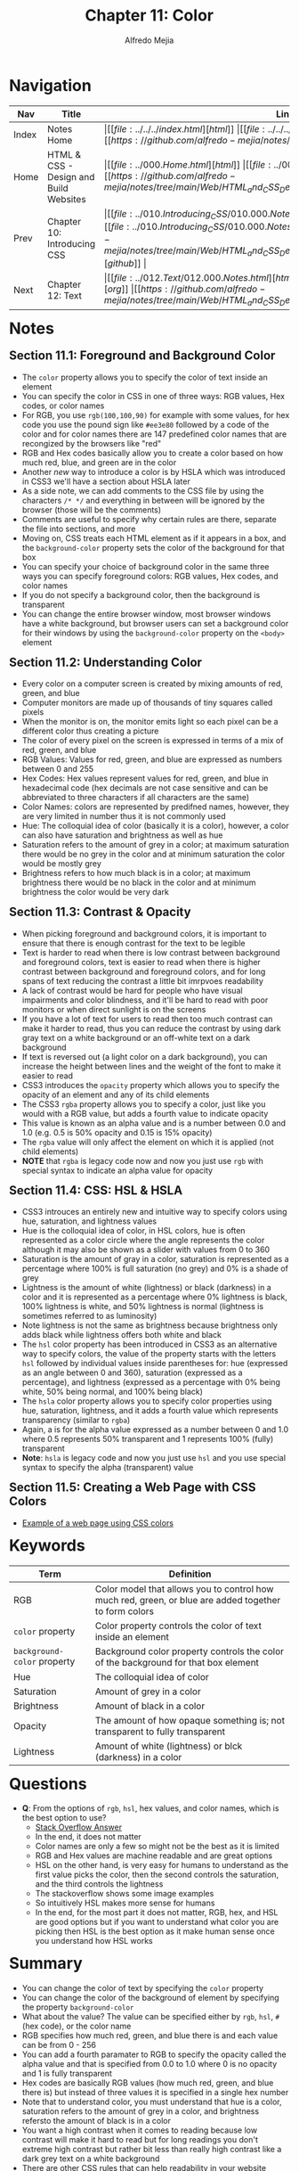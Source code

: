 #+title: Chapter 11: Color
#+author: Alfredo Mejia
#+options: num:nil html-postamble:nil
#+html_head: <link rel="stylesheet" type="text/css" href="https://cdn.jsdelivr.net/npm/bulma@1.0.4/css/bulma.min.css" /> <style>body {margin: 5%} h1,h2,h3,h4,h5,h6 {margin-top: 3%} .content ul:not(:first-child) {margin-top: 0.25em}}</style>

* Navigation                                                                                                                                                                                                          
| Nav   | Title                                  | Links                                   |
|-------+----------------------------------------+-----------------------------------------|
| Index | Notes Home                             | \vert [[file:../../../index.html][html]] \vert [[file:../../../index.org][org]] \vert [[https://github.com/alfredo-mejia/notes/tree/main][github]] \vert |
| Home  | HTML & CSS - Design and Build Websites | \vert [[file:../000.Home.html][html]] \vert [[file:../000.Home.org][org]] \vert [[https://github.com/alfredo-mejia/notes/tree/main/Web/HTML_and_CSS_Design_and_Build_Websites][github]] \vert |
| Prev  | Chapter 10: Introducing CSS            | \vert [[file:../010.Introducing_CSS/010.000.Notes.html][html]] \vert [[file:../010.Introducing_CSS/010.000.Notes.org][org]] \vert [[https://github.com/alfredo-mejia/notes/tree/main/Web/HTML_and_CSS_Design_and_Build_Websites/010.Introducing_CSS][github]] \vert |
| Next  | Chapter 12: Text                       | \vert [[file:../012.Text/012.000.Notes.html][html]] \vert [[file:../012.Text/012.000.Notes.org][org]] \vert [[https://github.com/alfredo-mejia/notes/tree/main/Web/HTML_and_CSS_Design_and_Build_Websites/012.Text][github]] \vert |

* Notes

** Section 11.1: Foreground and Background Color
   - The ~color~ property allows you to specify the color of text inside an element
   - You can specify the color in CSS in one of three ways: RGB values, Hex codes, or color names
   - For RGB, you use ~rgb(100,100,90)~ for example with some values, for hex code you use the pound sign like ~#ee3e80~ followed by a code of the color and for color names there are 147 predefined color names that are recongized by the browsers like "red"
   - RGB and Hex codes basically allow you to create a color based on how much red, blue, and green are in the color
   - Another /new/ way to introduce a color is by HSLA which was introduced in CSS3 we'll have a section about HSLA later
   - As a side note, we can add comments to the CSS file by using the characters ~/* */~ and everything in between will be ignored by the browser (those will be the comments)
   - Comments are useful to specify why certain rules are there, separate the file into sections, and more
   - Moving on, CSS treats each HTML element as if it appears in a box, and the ~background-color~ property sets the color of the background for that box
   - You can specify your choice of background color in the same three ways you can specify foreground colors: RGB values, Hex codes, and color names
   - If you do not specify a background color, then the background is transparent
   - You can change the entire browser window, most browser windows have a white background, but browser users can set a background color for their windows by using the ~background-color~ property on the ~<body>~ element

** Section 11.2: Understanding Color
   - Every color on a computer screen is created by mixing amounts of red, green, and blue
   - Computer monitors are made up of thousands of tiny squares called pixels
   - When the monitor is on, the monitor emits light so each pixel can be a different color thus creating a picture
   - The color of every pixel on the screen is expressed in terms of a mix of red, green, and blue
   - RGB Values: Values for red, green, and blue are expressed as numbers between 0 and 255
   - Hex Codes: Hex values represent values for red, green, and blue in hexadecimal code (hex decimals are not case sensitive and can be abbreviated to three characters if all characters are the same)
   - Color Names: colors are represented by predifned names, however, they are very limited in number thus it is not commonly used
   - Hue: The colloquial idea of color (basically it is a color), however, a color can also have saturation and brightness as well as hue
   - Saturation refers to the amount of grey in a color; at maximum saturation there would be no grey in the color and at minimum saturation the color would be mostly grey
   - Brightness refers to how much black is in a color; at maximum brightness there would be no black in the color and at minimum brightness the color would be very dark

** Section 11.3: Contrast & Opacity
   - When picking foreground and background colors, it is important to ensure that there is enough contrast for the text to be legible
   - Text is harder to read when there is low contrast between background and foreground colors, text is easier to read when there is higher contrast between background and foreground colors, and for long spans of text reducing the contrast a little bit imrpvoes readability
   - A lack of contrast would be hard for people who have visual impairments and color blindness, and it'll be hard to read with poor monitors or when direct sunlight is on the screens
   - If you have a lot of text for users to read then too much contrast can make it harder to read, thus you can reduce the contrast by using dark gray text on a white background or an off-white text on a dark background
   - If text is reversed out (a light color on a dark background), you can increase the height between lines and the weight of the font to make it easier to read
   - CSS3 introduces the ~opacity~ property which allows you to specify the opacity of an element and any of its child elements
   - The CSS3 ~rgba~ property allows you to specify a color, just like you would with a RGB value, but adds a fourth value to indicate opacity
   - This value is known as an alpha value and is a number between 0.0 and 1.0 (e.g. 0.5 is 50% opacity and 0.15 is 15% opacity)
   - The ~rgba~ value will only affect the element on which it is applied (not child elements)
   - *NOTE* that ~rgba~ is legacy code now and now you just use ~rgb~ with special syntax to indicate an alpha value for opacity

** Section 11.4: CSS: HSL & HSLA
   - CSS3 introuces an entirely new and intuitive way to specify colors using hue, saturation, and lightness values
   - Hue is the colloquial idea of color, in HSL colors, hue is often represented as a color circle where the angle represents the color although it may also be shown as a slider with values from 0 to 360
   - Saturation is the amount of gray in a color, saturation is represented as a percentage where 100% is full saturation (no grey) and 0% is a shade of grey
   - Lightness is the amount of white (lightness) or black (darkness) in a color and it is represented as a percentage where 0% lightness is black, 100% lightness is white, and 50% lightness is normal (lightness is sometimes referred to as luminosity)
   - Note lightness is not the same as brightness because brightness only adds black while lightness offers both white and black
   - The ~hsl~ color property has been introduced in CSS3 as an alternative way to specify colors, the value of the property starts with the letters ~hsl~ followed by individual values inside parentheses for: hue (expressed as an angle between 0 and 360), saturation (expressed as a percentage), and lightness (expressed as a percentage with 0% being white, 50% being normal, and 100% being black)
   - The ~hsla~ color property allows you to specify color properties using hue, saturation, lightness, and it adds a fourth value which represents transparency (similar to ~rgba~)
   - Again, a is for the alpha value expressed as a number between 0 and 1.0 where 0.5 represents 50% transparent and 1 represents 100% (fully) transparent
   - *Note*: ~hsla~ is legacy code and now you just use ~hsl~ and you use special syntax to specify the alpha (transparent) value

** Section 11.5: Creating a Web Page with CSS Colors
   - [[file:./011.005.Creating_A_Web_Page_with_CSS_Colors/index.html][Example of a web page using CSS colors]]
   
     
* Keywords
| Term                        | Definition                                                                                            |
|-----------------------------+-------------------------------------------------------------------------------------------------------|
| RGB                         | Color model that allows you to control how much red, green, or blue are added together to form colors |
| ~color~ property            | Color property controls the color of text inside an element                                           |
| ~background-color~ property | Background color property controls the color of the background for that box element                   |
| Hue                         | The colloquial idea of color                                                                          |
| Saturation                  | Amount of grey in a color                                                                             |
| Brightness                  | Amount of black in a color                                                                            |
| Opacity                     | The amount of how opaque something is; not transparent to fully transparent                           |
| Lightness                   | Amount of white (lightness) or blck (darkness) in a color                                             |

* Questions
  - *Q*: From the options of ~rgb~, ~hsl~, hex values, and color names, which is the best option to use?
         - [[https://stackoverflow.com/questions/26059228/css-hsl-or-rgba-colors][Stack Overflow Answer]]
	 - In the end, it does not matter
	 - Color names are only a few so might not be the best as it is limited
	 - RGB and Hex values are machine readable and are great options
	 - HSL on the other hand, is very easy for humans to understand as the first value picks the color, then the second controls the saturation, and the third controls the lightness
	 - The stackoverflow shows some image examples
	 - So intuitively HSL makes more sense for humans
	 - In the end, for the most part it does not matter, RGB, hex, and HSL are good options but if you want to understand what color you are picking then HSL is the best option as it make human sense once you understand how HSL works 

* Summary
  - You can change the color of text by specifying the ~color~ property
  - You can change the color of the background of element by specifying the property ~background-color~
  - What about the value? The value can be specified either by ~rgb~, ~hsl~, ~#~ (hex code), or the color name
  - RGB specifies how much red, green, and blue there is and each value can be from 0 - 256
  - You can add a fourth paramater to RGB to specify the opacity called the alpha value and that is specified from 0.0 to 1.0 where 0 is no opacity and 1 is fully transparent
  - Hex codes are basically RGB values (how much red, green, and blue there is) but instead of three values it is specified in a single hex number
  - Note that to understand color, you must understand that hue is a color, saturation refers to the amount of grey in a color, and brightness refersto the amount of black is in a color
  - You want a high contrast when it comes to reading because low contrast will make it hard to read but for long readings you don't extreme high contrast but rather bit less than really high contrast like a dark grey text on a white background
  - There are other CSS rules that can help readability in your website
  - Instead of rgb, hex, or color names, CSS3 introduced ~hsl~ which uses hue, saturation, and lightness; hue is represented from a number between 0 - 360 and saturation and lightness are represented using percentages
  - You can also add a fourth argument to represent the alpha value in ~hsl~, the alpha is similar to ~rgb~ it is a value from 0.0 to 1.0 and it is optional
    
